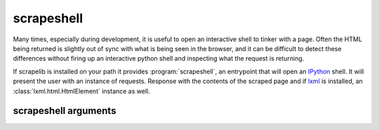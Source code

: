 scrapeshell
===========

Many times, especially during development, it is useful to open an interactive shell to tinker with a page.  Often the HTML being returned is slightly out of sync with what is being seen in the browser, and it can be difficult to detect these differences without firing up an interactive python shell and inspecting what the request is returning.

If scrapelib is installed on your path it provides :program:`scrapeshell`, an entrypoint that will open an `IPython <http://ipython.scipy.org/moin/>`_ shell.  It will present the user with an instance of requests. Response with the contents of the scraped page and if `lxml <http://lxml.de>`_ is installed, an :class:`lxml.html.HtmlElement` instance as well.

.. note:
    scrapeshell requires argparse and IPython, which are not dependencies of scrapelib


.. program:: scrapeshell

scrapeshell arguments
---------------------

.. option:: url

    scrapeshell requires a URL, which will then be retrieved via a :meth:`~scrapelib.Scraper.get`
    call.

.. option:: --ua user_agent

    Set a custom user agent (useful for seeing if a site is returning different results based on UA).

.. option:: --noredirect

    Don't follow redirects.
